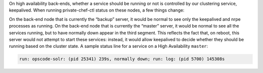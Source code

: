 .. The contents of this file may be included in multiple topics.
.. This file should not be changed in a way that hinders its ability to appear in multiple documentation sets.

On high availability back-ends, whether a service should be running or not is controlled by our clustering service, keepalived. When running private-chef-ctl status on these nodes, a few things change:

On the back-end node that is currently the “backup” server, it would be normal to see only the keepalived and nrpe processes as running.
On the back-end node that is currently the “master” server, it would be normal to see all the services running, but to have normally down appear in the third segment. This reflects the fact that, on reboot, this server would not attempt to start these services: instead, it would allow keepalived to decide whether they should be running based on the cluster state.
A sample status line for a service on a High Availability ``master``:

.. code-block:: bash

   run: opscode-solr: (pid 25341) 239s, normally down; run: log: (pid 5700) 145308s

